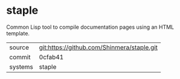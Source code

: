 * staple

Common Lisp tool to compile documentation pages using an HTML template.


|---------+--------------------------------------------|
| source  | git:https://github.com/Shinmera/staple.git |
| commit  | 0cfab41                                    |
| systems | staple                                     |
|---------+--------------------------------------------|
